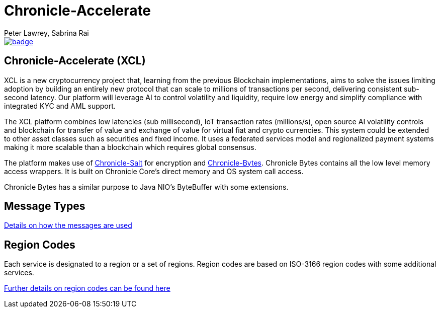 = Chronicle-Accelerate
Peter Lawrey, Sabrina Rai
 
[#image-maven]
[caption="", link=https://maven-badges.herokuapp.com/maven-central/net.openhft/chronicle-accelerate]
image::https://maven-badges.herokuapp.com/maven-central/net.openhft/chronicle-accelerate/badge.svg[]

== Chronicle-Accelerate (XCL)

XCL is a new cryptocurrency project that, learning from the previous Blockchain implementations, aims to solve the issues limiting adoption by building an entirely new protocol that can scale to millions of transactions per second, delivering consistent  sub-second latency. Our platform will leverage AI to control volatility and liquidity, require low energy and simplify compliance with integrated KYC and AML support.

The XCL platform combines low latencies (sub millisecond), IoT transaction rates (millions/s), open source AI volatility controls and blockchain for transfer of value and exchange of value for virtual fiat and crypto currencies. This system could be extended to other asset classes such as securities and fixed income. It uses a federated services model and regionalized payment systems making it more scalable than a blockchain which requires global consensus.

The platform makes use of https://github.com/OpenHFT/Chronicle-Salt/blob/master/README.adoc[Chronicle-Salt] for encryption and https://github.com/OpenHFT/Chronicle-Bytes[Chronicle-Bytes]. Chronicle Bytes contains all the low level memory access wrappers. It is built on Chronicle Core’s direct memory and OS system call access.

Chronicle Bytes has a similar purpose to Java NIO’s ByteBuffer with some extensions.


== Message Types

https://github.com/OpenHFT/Chronicle-Accelerate/blob/master/rfc/XCLBlockChain.adoc[Details on how the messages are used]

== Region Codes

Each service is designated to a region or a set of regions. Region codes are based on ISO-3166 region codes with some additional services.

https://github.com/OpenHFT/Chronicle-Accelerate/blob/master/rfc/XCLRegionCodes.adoc[Further details on region codes can be found here]

